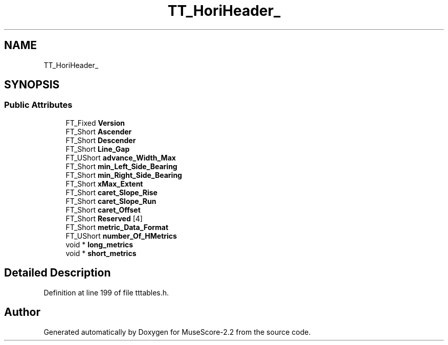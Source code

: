 .TH "TT_HoriHeader_" 3 "Mon Jun 5 2017" "MuseScore-2.2" \" -*- nroff -*-
.ad l
.nh
.SH NAME
TT_HoriHeader_
.SH SYNOPSIS
.br
.PP
.SS "Public Attributes"

.in +1c
.ti -1c
.RI "FT_Fixed \fBVersion\fP"
.br
.ti -1c
.RI "FT_Short \fBAscender\fP"
.br
.ti -1c
.RI "FT_Short \fBDescender\fP"
.br
.ti -1c
.RI "FT_Short \fBLine_Gap\fP"
.br
.ti -1c
.RI "FT_UShort \fBadvance_Width_Max\fP"
.br
.ti -1c
.RI "FT_Short \fBmin_Left_Side_Bearing\fP"
.br
.ti -1c
.RI "FT_Short \fBmin_Right_Side_Bearing\fP"
.br
.ti -1c
.RI "FT_Short \fBxMax_Extent\fP"
.br
.ti -1c
.RI "FT_Short \fBcaret_Slope_Rise\fP"
.br
.ti -1c
.RI "FT_Short \fBcaret_Slope_Run\fP"
.br
.ti -1c
.RI "FT_Short \fBcaret_Offset\fP"
.br
.ti -1c
.RI "FT_Short \fBReserved\fP [4]"
.br
.ti -1c
.RI "FT_Short \fBmetric_Data_Format\fP"
.br
.ti -1c
.RI "FT_UShort \fBnumber_Of_HMetrics\fP"
.br
.ti -1c
.RI "void * \fBlong_metrics\fP"
.br
.ti -1c
.RI "void * \fBshort_metrics\fP"
.br
.in -1c
.SH "Detailed Description"
.PP 
Definition at line 199 of file tttables\&.h\&.

.SH "Author"
.PP 
Generated automatically by Doxygen for MuseScore-2\&.2 from the source code\&.
